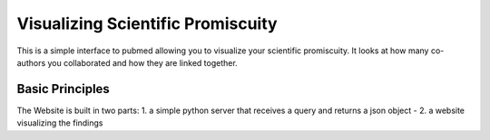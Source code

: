 Visualizing Scientific Promiscuity
==================================

This is a simple interface to pubmed allowing you to visualize your
scientific promiscuity. It looks at how many co-authors you collaborated
and how they are linked together.

Basic Principles
----------------

The Website is built in two parts: 1. a simple python server that receives
a query and returns a json object - 2. a website visualizing the findings
